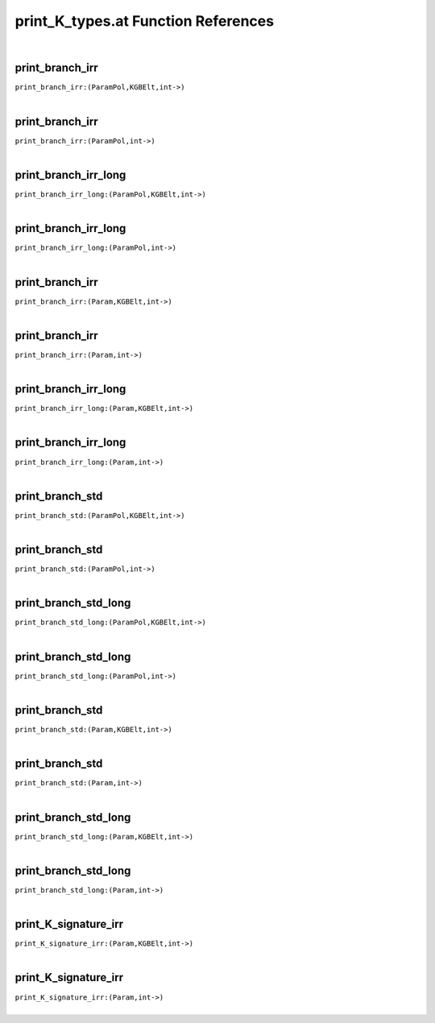 .. _print_K_types.at_ref:

print_K_types.at Function References
=======================================================
|

.. _print_branch_irr_(ParamPol,KGBElt,int->):

print_branch_irr
-------------------------------------------------
| ``print_branch_irr:(ParamPol,KGBElt,int->)``
| 


.. _print_branch_irr_(ParamPol,int->):

print_branch_irr
-------------------------------------------------
| ``print_branch_irr:(ParamPol,int->)``
| 


.. _print_branch_irr_long_(ParamPol,KGBElt,int->):

print_branch_irr_long
-------------------------------------------------
| ``print_branch_irr_long:(ParamPol,KGBElt,int->)``
| 


.. _print_branch_irr_long_(ParamPol,int->):

print_branch_irr_long
-------------------------------------------------
| ``print_branch_irr_long:(ParamPol,int->)``
| 


.. _print_branch_irr_(Param,KGBElt,int->):

print_branch_irr
-------------------------------------------------
| ``print_branch_irr:(Param,KGBElt,int->)``
| 


.. _print_branch_irr_(Param,int->):

print_branch_irr
-------------------------------------------------
| ``print_branch_irr:(Param,int->)``
| 


.. _print_branch_irr_long_(Param,KGBElt,int->):

print_branch_irr_long
-------------------------------------------------
| ``print_branch_irr_long:(Param,KGBElt,int->)``
| 


.. _print_branch_irr_long_(Param,int->):

print_branch_irr_long
-------------------------------------------------
| ``print_branch_irr_long:(Param,int->)``
| 


.. _print_branch_std_(ParamPol,KGBElt,int->):

print_branch_std
-------------------------------------------------
| ``print_branch_std:(ParamPol,KGBElt,int->)``
| 


.. _print_branch_std_(ParamPol,int->):

print_branch_std
-------------------------------------------------
| ``print_branch_std:(ParamPol,int->)``
| 


.. _print_branch_std_long_(ParamPol,KGBElt,int->):

print_branch_std_long
-------------------------------------------------
| ``print_branch_std_long:(ParamPol,KGBElt,int->)``
| 


.. _print_branch_std_long_(ParamPol,int->):

print_branch_std_long
-------------------------------------------------
| ``print_branch_std_long:(ParamPol,int->)``
| 


.. _print_branch_std_(Param,KGBElt,int->):

print_branch_std
-------------------------------------------------
| ``print_branch_std:(Param,KGBElt,int->)``
| 


.. _print_branch_std_(Param,int->):

print_branch_std
-------------------------------------------------
| ``print_branch_std:(Param,int->)``
| 


.. _print_branch_std_long_(Param,KGBElt,int->):

print_branch_std_long
-------------------------------------------------
| ``print_branch_std_long:(Param,KGBElt,int->)``
| 


.. _print_branch_std_long_(Param,int->):

print_branch_std_long
-------------------------------------------------
| ``print_branch_std_long:(Param,int->)``
| 


.. _print_K_signature_irr_(Param,KGBElt,int->):

print_K_signature_irr
-------------------------------------------------
| ``print_K_signature_irr:(Param,KGBElt,int->)``
| 


.. _print_K_signature_irr_(Param,int->):

print_K_signature_irr
-------------------------------------------------
| ``print_K_signature_irr:(Param,int->)``
| 


